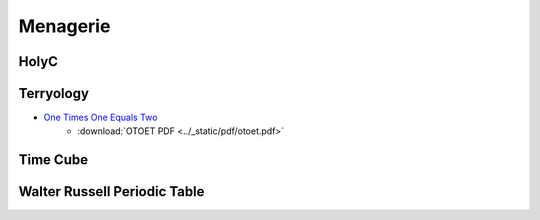 .. _menagerie:

Menagerie
=========

.. _holy-c:

-----
HolyC
-----

.. collapse:: First Person Shooter

    .. code-block:: c

        //$FG,2$Set snap to 4 and width to 4$FG$
        //$FG,2$if you edit this map.$FG$

        //$FG,2$Don't forget to change the$FG$
        //$FG,2$starting position.$FG$

        $PI,"<1>",1$

        #define SCREEN_SCALE                512
        #define PLOT_GRID_WIDTH                24
        #define PLOT_GRID_HEIGHT        24

        #define MAP_SCALE        4
        I8 map_width,map_height;
        I1 *map=NULL,
            *panels_processed_bitmap=NULL;

        I8 man_xx,man_yy;
        double man_theta;

        void FPSTransform(GrBitMap *base,I8 *x,I8 *y,I8 *z)
        {
        GrRotate(base->r,x,y,z);
        *x=SCREEN_SCALE/2* *x/(AbsI8(SCREEN_SCALE-*z)+1);
        *y=SCREEN_SCALE/2* *y/(AbsI8(SCREEN_SCALE-*z)+1);
        *x+=base->x;
        *y+=base->y;
        *z=base->z-*z;
        }

        void LOSPlot(BoolI8 *result,I8 x,I8 y,I8 z)
        {
        nounusedwarn z;
        if (!map[y*map_width+x])
            *result=FALSE;
        }

        BoolI8 LOS(I8 x1,I8 y1,I8 x2,I8 y2)
        { //$FG,2$Line of sight$FG$
        BoolI8 result=TRUE;
        Line(&result,x1,y1,0,x2,y2,0,&LOSPlot);
        return result;
        }

        void UpdateWin(TssStruct *tss)
        {
        GrBitMap *base=GrAlias(grbase,tss);
        I8 i,j,*r1,*r2,*s2w,xx,yy,x,y,
                x1w,y1w,x1h,y1h,xh,yh,zh,
                cx=tss->win_pixel_width/2,
                cy=tss->win_pixel_height/2;
        P3I4 t[4];
        GrAllocDepthBuffer(base);
        MemSet(panels_processed_bitmap,0,(map_width*map_height+7)>>3);

        //$FG,2$World to screen$FG$
        Free(base->r);
        r1=GrRotZ(man_theta-pi/2,tss);
        r2=GrRotX(80*2*pi/360,tss);
        base->r=GrMulMat(r2,r1,tss);
        Free(r1);
        Free(r2);

        xh=-man_xx/SCREEN_SCALE; yh=-man_yy/SCREEN_SCALE; zh=0;
        GrRotate(base->r,&xh,&yh,&zh);
        GrSetTranslation(base->r,xh,yh,zh);

        //$FG,2$Screen to world$FG$
        r1=GrRotZ(-man_theta+pi/2,tss);
        r2=GrRotX(-80*2*pi/360,tss);
        s2w=GrMulMat(r1,r2,tss);

        xh=0; yh=0; zh=-SCREEN_SCALE;
        GrRotate(s2w,&xh,&yh,&zh);
        Free(r1);
        Free(r2);

        base->x=cx;
        base->y=cy;
        base->z=SCREEN_SCALE/8;
        base->flags|=BMF_TRANSFORMATION;
        base->transform=&FPSTransform;

        x1h=man_xx+yh*PLOT_GRID_WIDTH/2+xh*PLOT_GRID_HEIGHT;
        y1h=man_yy-xh*PLOT_GRID_WIDTH/2+yh*PLOT_GRID_HEIGHT;
        xh>>=1; yh>>=1;
        for (j=0;j<PLOT_GRID_HEIGHT*2;j++) {
            x1w=x1h;
            y1w=y1h;
            for (i=0;i<PLOT_GRID_WIDTH*4;i++) {
                xx=x1w/SCREEN_SCALE; yy=y1w/SCREEN_SCALE;
                x=xx*SCREEN_SCALE-man_xx; y=yy*SCREEN_SCALE-man_yy;
                if (1<=xx<map_width-1 && 1<=yy<map_height-1 &&
                        !Bts(panels_processed_bitmap,yy*map_width+xx)) {
                    if ((base->color=map[yy*map_width+xx]) &&
        LOS(xx,yy,man_xx/SCREEN_SCALE,man_yy/SCREEN_SCALE)) {
                        t[0].x=x;
                        t[0].y=y;
                        t[0].z=0;
                        t[1].x=x+SCREEN_SCALE;
                        t[1].y=y;
                        t[1].z=0;
                        t[2].x=x+SCREEN_SCALE;
                        t[2].y=y+SCREEN_SCALE;
                        t[2].z=0;
                        t[3].x=x;
                        t[3].y=y+SCREEN_SCALE;
                        t[3].z=0;
                        GrFillPolygon3(base,4,t);
                        if (!map[(yy+1)*map_width+xx]) {
                            base->color=WHITE;
                            t[0].x=x;
                            t[0].y=y+SCREEN_SCALE;
                            t[0].z=0;
                            t[1].x=x+SCREEN_SCALE;
                            t[1].y=y+SCREEN_SCALE;
                            t[1].z=0;
                            t[2].x=x+SCREEN_SCALE;
                            t[2].y=y+SCREEN_SCALE;
                            t[2].z=SCREEN_SCALE;
                            t[3].x=x;
                            t[3].y=y+SCREEN_SCALE;
                            t[3].z=SCREEN_SCALE;
                            GrFillPolygon3(base,4,t);
                        }
                        if (!map[yy*map_width+xx+1]) {
                            base->color=YELLOW;
                            t[0].x=x+SCREEN_SCALE;
                            t[0].y=y;
                            t[0].z=0;
                            t[1].x=x+SCREEN_SCALE;
                            t[1].y=y+SCREEN_SCALE;
                            t[1].z=0;
                            t[2].x=x+SCREEN_SCALE;
                            t[2].y=y+SCREEN_SCALE;
                            t[2].z=SCREEN_SCALE;
                            t[3].x=x+SCREEN_SCALE;
                            t[3].y=y;
                            t[3].z=SCREEN_SCALE;
                            GrFillPolygon3(base,4,t);
                        }
                        if (!map[(yy-1)*map_width+xx]) {
                            base->color=WHITE;
                            t[0].x=x;
                            t[0].y=y;
                            t[0].z=0;
                            t[1].x=x+SCREEN_SCALE;
                            t[1].y=y;
                            t[1].z=0;
                            t[2].x=x+SCREEN_SCALE;
                            t[2].y=y;
                            t[2].z=SCREEN_SCALE;
                            t[3].x=x;
                            t[3].y=y;
                            t[3].z=SCREEN_SCALE;
                            GrFillPolygon3(base,4,t);
                        }
                        if (!map[yy*map_width+xx-1]) {
                            base->color=YELLOW;
                            t[0].x=x;
                            t[0].y=y;
                            t[0].z=0;
                            t[1].x=x;
                            t[1].y=y+SCREEN_SCALE;
                            t[1].z=0;
                            t[2].x=x;
                            t[2].y=y+SCREEN_SCALE;
                            t[2].z=SCREEN_SCALE;
                            t[3].x=x;
                            t[3].y=y;
                            t[3].z=SCREEN_SCALE;
                            GrFillPolygon3(base,4,t);
                        }
                    }
                }
                x1w-=yh;
                y1w+=xh;
            }
            x1h-=xh;
            y1h-=yh;
        }
        Free(s2w);
        base->color=LTGREEN;
        GrLine(base,cx-5,cy,cx+5,cy);
        GrLine(base,cx,cy-5,cx,cy+5);

        GrDel(base);
        }


        void Init()
        {
        I8 x,y,minx,maxx,miny,maxy;
        GrBitMap *base;
        GrElemsExtents($IB,"<1>",1$,&minx,&maxx,&miny,&maxy);
        map_width =(maxx-minx+1)/MAP_SCALE+2;
        map_height=(maxy-miny+1)/MAP_SCALE+2;
        Free(map);
        Free(panels_processed_bitmap);
        map=MAllocZ(map_width*map_height*sizeof(I1));
        panels_processed_bitmap=MAlloc((map_width*map_height+7)>>3);
        base=GrNew(BMT_COLOR4,map_width*MAP_SCALE,map_height*MAP_SCALE);
        GrElemsPlot(base,-minx+MAP_SCALE,-miny+MAP_SCALE,0,$IB,"<1>",1$);
        for (y=1;y<map_height-1;y++)
            for (x=1;x<map_width-1;x++)
                    map[y*map_width+x]=GrPeek(base,x*MAP_SCALE,y*MAP_SCALE);
        GrDel(base);
        man_xx=2*SCREEN_SCALE;
        man_yy=5.5*SCREEN_SCALE;
        man_theta=0;
        }

        void CleanUp()
        {
        Free(map);
        Free(panels_processed_bitmap);
        map=NULL;
        panels_processed_bitmap=NULL;
        }

        void FPS()
        {
        I8 c,p1,p2,ch,sc,x,y,step;
        void old_update=Fs->update_win;
        U8 old_text_attr=Fs->text_attr;

        WinMax;
        Init;
        Fs->text_attr=WHITE+BLACK<<4;

        //$FG,2$The text layer under the graphics lags a frame$FG$
        //$FG,2$therefore the fill operations screw-up without this.$FG$
        ClearWinText;

        Fs->update_win=&UpdateWin;
        do {
            Init;
            ch=0;
            do {
                while (c=ScanMsg(&p1,&p2,1<<MSG_KEY_DOWN|1<<MSG_KEY_UP)) {
                    ch=p1; sc=p2;
                    if (c==MSG_KEY_DOWN) {
                        switch (sc.u1[0]) {
                            case SC_CURSOR_RIGHT:
                                man_theta-=pi/32;
                                break;
                            case SC_CURSOR_LEFT:
                                man_theta+=pi/32;
                                break;
                            case SC_CURSOR_UP:
                                step=SCREEN_SCALE/2;
                                do {
                                    x=man_xx+step*Cos(man_theta);
                                    y=man_yy-step*Sin(man_theta);
                                    x=Limit(x,0,map_width*SCREEN_SCALE);
                                    y=Limit(y,0,map_height*SCREEN_SCALE);
                                    if (map[y/SCREEN_SCALE*map_width+x/SCREEN_SCALE]==RED) {
                                        man_xx=x;
                                        man_yy=y;
                                        break;
                                    } else
                                        step>>=1;
                                } while (step);
                                break;
                            case SC_CURSOR_DOWN:
                                step=SCREEN_SCALE/2;
                                do {
                                    x=man_xx-step*Cos(man_theta);
                                    y=man_yy+step*Sin(man_theta);
                                    x=Limit(x,0,map_width*SCREEN_SCALE);
                                    y=Limit(y,0,map_height*SCREEN_SCALE);
                                    if (map[y/SCREEN_SCALE*map_width+x/SCREEN_SCALE]==RED) {
                                        man_xx=x;
                                        man_yy=y;
                                        break;
                                    } else
                                        step>>=1;
                                } while (step);
                                break;
                        }
                    }
                }
                WinSync; //$FG,2$msgs are only queued by winmngr$FG$
            } while (ch!=CH_ESC && ch!=CH_CR && ch!=CH_CTRLQ);
        } while (ch!=CH_ESC && ch!=CH_CTRLQ);

        Sound(0);
        Fs->update_win=old_update;
        Fs->text_attr=old_text_attr;
        CleanUp;
        }


        FPS;

.. _terryology:

----------
Terryology
----------

- `One Times One Equals Two <https://tcotlc.com>`_
    - :download:`OTOET PDF <../_static/pdf/otoet.pdf>`

.. image:: ../_static/img/context/psychological/flower-of-life.png
   :width: 70%
   :alt: The Flower Of Life
   :align: center

.. image:: ../_static/img/context/psychological/terryology-syllogism.png
   :width: 70%
   :alt: The Walter Russell Periodic Table
   :align: center

.. collapse:: Mathematics 101
        
    .. epigraph::

        MATHEMATICS 101

        1 x 1 = 1
        
        Or so we've been taught.
        
        We were taught around this very impressionable time that Santa
        Claus and the Easter Bunny were also real. Yet, over the next few
        years we ultimately came to terms with the fact that our chimneys
        were far to narrow for a jolly old fellow to climb down. Also, we re-
        luctantly accepted the fact that reindeer (elk) do not fly nor do rab-
        bits lay eggs. Thus, we matured and abandoned fairytales and the
        need for the improbable or impossible to explain the world that we
        live in and our Universe. A child for his part is gullible, therefore
        he or she can be easily encouraged to believe almost anything that
        is presented to them without demanding the need for proof. Espe-
        cially, if it is being presented by someone that they trust and view
        as an authority. In like manner, the notion that 1 x 1 = 1 was drilled
        into our young, impressionable minds at a time when we were very
        susceptible to suggestion. At a stage in our development before we
        could begin to grasp the importance of questioning the accuracy of
        the lessons being taught.
        
        In stark contrast, the mind of a mature and modestly educated
        adult must be won over with strong and convincing argument. An
        argument that is based upon observed natural phenomena, coupled
        with concrete evidence and irrefutable fact. Every adult is responsi-
        ble for his/her beliefs and is equally responsible for the ideas that
        he or she propagates into this world. Never forget, “Every action has
        an equal and opposite reaction.” How much more shall we be held
        accountable for an ideology that will forever affect how we measure
        our Universe and All Things within it?
        
        Therefore, I challenge the narrative that 1 x 1 = 1.
        
        I believe that 1 x 1 = 2.

        Why? Because:

        To Multiply means
        to make many or manifold.
        
        It means, to increase in number or quantity.
        
        Therefore, it must increase in size and quantity or it is not multipli-
        cation. This is the undisputed definition of the word:
        
        TO MULTIPLY
        
        You couldn't ask for a more simple and concise definition of a word.
        Consequently, 1 x 1 = (ing) 1 could never be a part of the “multipli-
        cation table” because it fails to satisfy the definition of the term, "to
        increase in number". 1 x 1 = (ing) 1 sounds more like a philosophical
        assertion, like Shakespeare's, “To be, or Not to be, that is the ques-
        tion” rather than a function of multiplication or mathematics.
        It should be obvious that 1 x 1 cannot equal 1 by reason of the very
        definition of the term to “multiply”.
        
        Nevertheless, something tells me you're going need a little more
        convincing than just the true definition of a word or the Unbal-
        anced Equation Argument, the irregularities of The Identity Ele-
        ment which could also be called the Jim Crow Laws of Mathematics
        and the 2-D Unreality Argument to change your minds concerning
        this deeply ingrained philosophy. After all, our entire world econo-
        my seems hinged upon this idea. What will it take to convince this
        generation that we are at least 6,000 years down a darkening path
        going the wrong way, completely blind to the truth? What possible
        argument is there to help Man finally step out of the darkness and
        into the light?

        Let's consider this: Multiplication is a mathematical operation which
        is governed by two laws:

        The Commutative Law and the Associative Law, symbolized by
        (a x b), (a . b), (a * b), or (ab), and signifying, when (a) and (b) are
        positive integers, that (a) is to be ADDED to itself as many times as
        there are units in (b); the ADDITION of a number to itself as often
        as is indicated by another number.
        
        By interpretation of the aforementioned laws along with application
        of those said laws we have clear and rational proof that
        1 x 1 = 2.
        
        If it wasn't for the Identity Property, a property that calls for
        the immediate suspension of the first, second and third laws of
        motion. What is more reasonable, to question all observable
        physical phenomena or to question an arbitrary rule called the
        “Identity Property”?
        Think about it, out of all of the geniuses who have roamed this
        planet throughout the history of the world, not one of them have
        ever observed in natural phenomena an example of 1 x 1 =(ing) 1.
        Because Nature does not subscribe to Man's mathematics. What is
        even more surprising is that no other thinking human being out
        of all the people who ever lived and observed natural phenomena,
        that not one of them has ever publicly questioned 1 x 1 = (ing) 1.
        The Pythagoreans might have questioned “irrational numbers” but
        they never publicly questioned the notion that 1 x 1 (should be)= (to
        more than) 1.

        That's unfortunate, so it must stand to reason that this flawed equa-
        tion must have been indoctrinated into our minds before our ability
        to discern truth from fiction.
        
        -- Terrence DaShon Howard

.. _time-cube:

---------
Time Cube
---------

.. image:: ../_static/svg/time-cube.svg
   :width: 70%
   :alt: The Time Cube
   :align: center

.. _walter-russell-periodic-table:

-----------------------------
Walter Russell Periodic Table
-----------------------------

.. image:: ../_static/img/context/psychological/walter-russel-periodic-table.png
   :width: 70%
   :alt: The Walter Russell Periodic Table
   :align: center